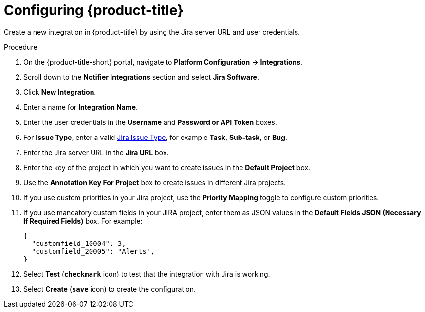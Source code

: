 // Module included in the following assemblies:
//
// * integration/integrate-with-jira.adoc
:_module-type: PROCEDURE
[id="jira-configuring-acs_{context}"]
= Configuring {product-title}

Create a new integration in {product-title} by using the Jira server URL and user credentials.

.Procedure
. On the {product-title-short} portal, navigate to *Platform Configuration* -> *Integrations*.
. Scroll down to the *Notifier Integrations* section and select *Jira Software*.
. Click *New Integration*.
. Enter a name for *Integration Name*.
. Enter the user credentials in the *Username* and *Password or API Token* boxes.
. For *Issue Type*, enter a valid link:https://confluence.atlassian.com/adminjiracloud/issue-types-844500742.html[Jira Issue Type], for example *Task*, *Sub-task*, or *Bug*.
. Enter the Jira server URL in the *Jira URL* box.
. Enter the key of the project in which you want to create issues in the *Default Project* box.
. Use the *Annotation Key For Project* box to create issues in different Jira projects.
. If you use custom priorities in your Jira project, use the *Priority Mapping* toggle to configure custom priorities.
. If you use mandatory custom fields in your JIRA project, enter them as JSON values in the *Default Fields JSON (Necessary If Required Fields)* box. For example:
+
[source,json]
----
{
  "customfield_10004": 3,
  "customfield_20005": "Alerts",
}
----
. Select *Test* (*`checkmark`* icon) to test that the integration with Jira is working.
. Select *Create* (*`save`* icon) to create the configuration.
